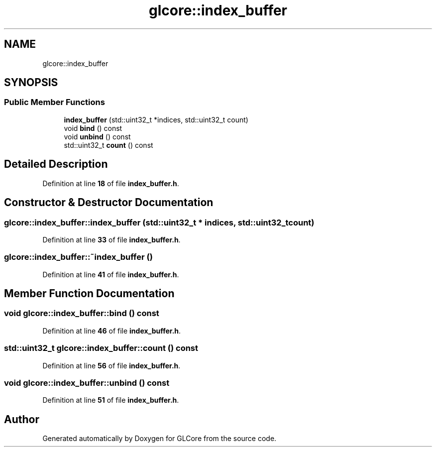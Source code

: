 .TH "glcore::index_buffer" 3 "Fri Apr 28 2023" "GLCore" \" -*- nroff -*-
.ad l
.nh
.SH NAME
glcore::index_buffer
.SH SYNOPSIS
.br
.PP
.SS "Public Member Functions"

.in +1c
.ti -1c
.RI "\fBindex_buffer\fP (std::uint32_t *indices, std::uint32_t count)"
.br
.ti -1c
.RI "void \fBbind\fP () const"
.br
.ti -1c
.RI "void \fBunbind\fP () const"
.br
.ti -1c
.RI "std::uint32_t \fBcount\fP () const"
.br
.in -1c
.SH "Detailed Description"
.PP 
Definition at line \fB18\fP of file \fBindex_buffer\&.h\fP\&.
.SH "Constructor & Destructor Documentation"
.PP 
.SS "glcore::index_buffer::index_buffer (std::uint32_t * indices, std::uint32_t count)"

.PP
Definition at line \fB33\fP of file \fBindex_buffer\&.h\fP\&.
.SS "glcore::index_buffer::~index_buffer ()"

.PP
Definition at line \fB41\fP of file \fBindex_buffer\&.h\fP\&.
.SH "Member Function Documentation"
.PP 
.SS "void glcore::index_buffer::bind () const"

.PP
Definition at line \fB46\fP of file \fBindex_buffer\&.h\fP\&.
.SS "std::uint32_t glcore::index_buffer::count () const"

.PP
Definition at line \fB56\fP of file \fBindex_buffer\&.h\fP\&.
.SS "void glcore::index_buffer::unbind () const"

.PP
Definition at line \fB51\fP of file \fBindex_buffer\&.h\fP\&.

.SH "Author"
.PP 
Generated automatically by Doxygen for GLCore from the source code\&.
